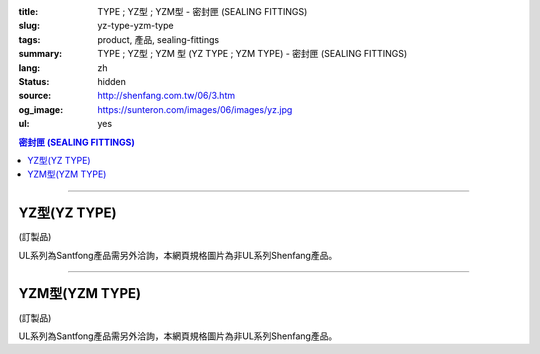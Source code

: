 :title: TYPE ; YZ型 ; YZM型 - 密封匣 (SEALING FITTINGS)
:slug: yz-type-yzm-type
:tags: product, 產品, sealing-fittings
:summary: TYPE ; YZ型 ; YZM  型 (YZ TYPE ; YZM TYPE) - 密封匣 (SEALING FITTINGS)
:lang: zh
:status: hidden
:source: http://shenfang.com.tw/06/3.htm
:og_image: https://sunteron.com/images/06/images/yz.jpg
:ul: yes

.. contents:: 密封匣 (SEALING FITTINGS)

----

YZ型(YZ TYPE)
+++++++++++++

(訂製品)

.. image:: {filename}/images/06/images/yz.jpg
   :name: http://shenfang.com.tw/06/images/YZ.JPG
   :alt: product
   :class: img-fluid

.. image:: {filename}/images/06/images/yz-1.gif
   :name: http://shenfang.com.tw/06/images/YZ-1.gif
   :alt: product
   :class: img-fluid

UL系列為Santfong產品需另外洽詢，本網頁規格圖片為非UL系列Shenfang產品。

.. raw:: html

  <p align="left" style="margin-top: 0; margin-bottom: 0"><font size="2">單位</font><font size="2" face="新細明體">:<span lang="en">±</span>3mm</font></p>
  <table border="0" cellspacing="0" style="border-collapse: collapse" bordercolor="#111111" width="100%" cellpadding="0" id="AutoNumber14">
    <tr>
      <td width="100%">
      <table border="1" cellspacing="0" style="border-collapse: collapse" bordercolor="#111111" width="100%" cellpadding="0" id="AutoNumber19" height="245">
        <tr>
          <td width="11%" rowspan="2" bgcolor="#FFCCCC" height="77">
          <p style="line-height: 150%; margin-top: 0; margin-bottom: 0" align="center">
          <font size="2">規格</font></p>
          <p style="line-height: 150%; margin-top: 0; margin-bottom: 0" align="center">
          <font size="2" face="Arial Narrow">SIZE</font></p>
          <p style="line-height: 150%; margin-top: 0; margin-bottom: 0" align="center">
          <font size="2" face="Arial Narrow">(IN)</font></td>
          <td width="11%" bgcolor="#FFCCCC" height="31">
          <p style="margin-top: 2; margin-bottom: 0" align="center">       
  <font size="2" face="細明體">鑄鐵</font><font size="2"> <br>       
          </font>       
  <font size="2" face="Arial Narrow">Cast Iron</font></td>
          <td width="11%" bgcolor="#FFCCCC" height="31">
          <p align="center">         
  <font size="2">可鍛鑄鐵 <br>        
          </font>        
  <font size="2" face="Arial Narrow">Malleable Iron</font></td>
          <td width="11%" rowspan="2" bgcolor="#FFCCCC" height="77">
          <p align="center">         
  <font size="2">表面處理 <br>        
          </font>        
  <font size="2" face="Arial Narrow">Standard<br>        
          Finishes</font></td>
          <td width="22%" colspan="2" bgcolor="#FFCCCC" height="31">
          <p align="center" style="margin-top: 0; margin-bottom: 0">        
  <font size="2">鋁合金<br>        
  </font>        
  <font size="2" face="Arial Narrow">Aluminum Alloy</font></td>
          <td width="34%" colspan="3" bgcolor="#FFCCCC" height="31">
          <p align="center">         
  <font size="2">尺寸</font> <font size="1" face="Arial Narrow">&nbsp; </font> 
          <font size="2" face="Arial Narrow">Dimensions</font></td>
        </tr>
        <tr>
          <td width="11%" bgcolor="#FFCCCC" height="45">
          <p align="center" style="margin-top: 0; margin-bottom: 0">         
  <font size="2">型號 <br>        
          </font>        
  <font size="2" face="Arial Narrow">Cat. No.</font></td>
          <td width="11%" bgcolor="#FFCCCC" height="45">
          <p align="center" style="margin-top: 0; margin-bottom: 0">         
  <font size="2">型號 <br>        
          </font>        
  <font size="2" face="Arial Narrow">Cat. No.</font></td>
          <td width="11%" bgcolor="#FFCCCC" height="45">
          <p align="center" style="margin-top: 0; margin-bottom: 0">         
  <font size="2">型號 <br>        
          </font>        
  <font size="2" face="Arial Narrow">Cat. No.</font></td>
          <td width="11%" bgcolor="#FFCCCC" height="45">
          <p align="center" style="margin-top: 0; margin-bottom: 0">         
  <font size="2">材質 <br>        
          </font>        
  <font size="2" face="Arial Narrow">Standard<br>        
          Materials</font></td>
          <td width="11%" align="center" bgcolor="#FFCCCC" height="45">
          <font face="Arial" size="2">A</font></td>
          <td width="11%" align="center" bgcolor="#FFCCCC" height="45">
          <font face="Arial" size="2">B</font></td>
          <td width="12%" align="center" bgcolor="#FFCCCC" height="45">
          <font face="Arial" size="2">C</font></td>
        </tr>
        <tr>
          <td width="11%" align="center" height="18"><font face="Arial" size="2">1/2</font></td>
          <td width="11%" align="center" height="18"><font face="Arial" size="2">YZ 16</font></td>
          <td width="11%" align="center" height="18"><font face="Arial" size="2">YZ 16-M</font></td>
          <td width="11%" rowspan="9" height="167">        
  <p style="margin-top: 3; margin-bottom: 0" align="center">       
  <font size="2">電鍍鋅<br>       
  </font>       
  <font size="1" face="Arial, Helvetica, sans-serif">Zinc<br>       
  Electroplate<br>       
  </font>       
  <font size="2">熱浸鋅<br>       
  </font>       
  <font size="1" face="Arial, Helvetica, sans-serif">H.D.<br>       
  GSLvanize<br>       
  </font>       
  <font face="Arial, Helvetica, sans-serif" size="2">達克銹</font></p>  
  <p style="margin-top: 3; margin-bottom: 0" align="center">       
  <font face="Arial, Helvetica, sans-serif" size="1">Dacrotizing</font></p>  
          </td>
          <td width="11%" align="center" height="18"><font size="2" face="Arial">YZ 16-A</font></td>
          <td width="11%" rowspan="9" height="167">
          <p align="center">       
  <font size="2">台鋁</font>      
  <font size="1"><br>      
  </font>      
  <font size="1" face="Arial, Helvetica, sans-serif">6063S<br>      
  Sandcast</font></td>
          <td width="11%" align="center" height="18"><font face="Arial" size="2">106</font></td>
          <td width="11%" align="center" height="18"><font face="Arial" size="2">92</font></td>
          <td width="12%" align="center" height="18"><font face="Arial" size="2">64</font></td>
        </tr>
        <tr>
          <td width="11%" align="center" bgcolor="#FFCCCC" height="18">
          <font face="Arial" size="2">3/4</font></td>
          <td width="11%" align="center" bgcolor="#FFCCCC" height="18">
          <font face="Arial" size="2">YZ 22</font></td>
          <td width="11%" align="center" bgcolor="#FFCCCC" height="18">
          <font face="Arial" size="2">YZ 22-M</font></td>
          <td width="11%" align="center" bgcolor="#FFCCCC" height="18">
          <font face="Arial" size="2">YZ 22-A</font></td>
          <td width="11%" align="center" bgcolor="#FFCCCC" height="18">
          <font face="Arial" size="2">120</font></td>
          <td width="11%" align="center" bgcolor="#FFCCCC" height="18">
          <font face="Arial" size="2">100</font></td>
          <td width="12%" align="center" bgcolor="#FFCCCC" height="18">
          <font face="Arial" size="2">64</font></td>
        </tr>
        <tr>
          <td width="11%" align="center" height="18"><font face="Arial" size="2">1</font></td>
          <td width="11%" align="center" height="18"><font face="Arial" size="2">YZ 28</font></td>
          <td width="11%" align="center" height="18"><font face="Arial" size="2">YZ 28-M</font></td>
          <td width="11%" align="center" height="18"><font size="2" face="Arial">YZ 28-A</font></td>
          <td width="11%" align="center" height="18"><font size="2" face="Arial">125</font></td>
          <td width="11%" align="center" height="18"><font face="Arial" size="2">101</font></td>
          <td width="12%" align="center" height="18"><font face="Arial" size="2">76</font></td>
        </tr>
        <tr>
          <td width="11%" align="center" bgcolor="#FFCCCC" height="18">
          <font face="Arial" size="2">1-1/4</font></td>
          <td width="11%" align="center" bgcolor="#FFCCCC" height="18">
          <font face="Arial" size="2">YZ 36</font></td>
          <td width="11%" align="center" bgcolor="#FFCCCC" height="18">
          <font face="Arial" size="2">YZ 36-M</font></td>
          <td width="11%" align="center" bgcolor="#FFCCCC" height="18">
          <font size="2" face="Arial">YZ 36-A</font></td>
          <td width="11%" align="center" bgcolor="#FFCCCC" height="18">
          <font size="2" face="Arial">129</font></td>
          <td width="11%" align="center" bgcolor="#FFCCCC" height="18">
          <font face="Arial" size="2">112</font></td>
          <td width="12%" align="center" bgcolor="#FFCCCC" height="18">
          <font face="Arial" size="2">76</font></td>
        </tr>
        <tr>
          <td width="11%" align="center" height="19"><font face="Arial" size="2">1-1/2</font></td>
          <td width="11%" align="center" height="19"><font face="Arial" size="2">YZ 42</font></td>
          <td width="11%" align="center" height="19"><font face="Arial" size="2">YZ 42-M</font></td>
          <td width="11%" align="center" height="19"><font face="Arial" size="2">YZ 42-A</font></td>
          <td width="11%" align="center" height="19"><font size="2" face="Arial">142</font></td>
          <td width="11%" align="center" height="19"><font face="Arial" size="2">116</font></td>
          <td width="12%" align="center" height="19"><font face="Arial" size="2">83</font></td>
        </tr>
        <tr>
          <td width="11%" align="center" bgcolor="#FFCCCC" height="19">
          <font face="Arial" size="2">2</font></td>
          <td width="11%" align="center" bgcolor="#FFCCCC" height="19">
          <font face="Arial" size="2">YZ 54</font></td>
          <td width="11%" align="center" bgcolor="#FFCCCC" height="19">
          <font face="Arial" size="2">YZ 54-M</font></td>
          <td width="11%" align="center" bgcolor="#FFCCCC" height="19">
          <font size="2" face="Arial">YZ 54-A</font></td>
          <td width="11%" align="center" bgcolor="#FFCCCC" height="19">
          <font size="2" face="Arial">180</font></td>
          <td width="11%" align="center" bgcolor="#FFCCCC" height="19">
          <font face="Arial" size="2">137</font></td>
          <td width="12%" align="center" bgcolor="#FFCCCC" height="19">
          <font face="Arial" size="2">132</font></td>
        </tr>
        <tr>
          <td width="11%" align="center" height="19"><font face="Arial" size="2">2-1/2</font></td>
          <td width="11%" align="center" height="19"><font face="Arial" size="2">YZ 70</font></td>
          <td width="11%" align="center" height="19"><font face="Arial" size="2">YZ 70-M</font></td>
          <td width="11%" align="center" height="19"><font size="2" face="Arial">YZ 70-A</font></td>
          <td width="11%" align="center" height="19"><font face="Arial" size="2">202</font></td>
          <td width="11%" align="center" height="19"><font face="Arial" size="2">149</font></td>
          <td width="12%" align="center" height="19"><font face="Arial" size="2">132</font></td>
        </tr>
        <tr>
          <td width="11%" align="center" bgcolor="#FFCCCC" height="19">
          <font face="Arial" size="2">3</font></td>
          <td width="11%" align="center" bgcolor="#FFCCCC" height="19">
          <font face="Arial" size="2">YZ 82</font></td>
          <td width="11%" align="center" bgcolor="#FFCCCC" height="19">
          <font face="Arial" size="2">YZ 82-M</font></td>
          <td width="11%" align="center" bgcolor="#FFCCCC" height="19">
          <font size="2" face="Arial">YZ 82-A</font></td>
          <td width="11%" align="center" bgcolor="#FFCCCC" height="19">
          <font size="2" face="Arial">219</font></td>
          <td width="11%" align="center" bgcolor="#FFCCCC" height="19">
          <font size="2" face="Arial">165</font></td>
          <td width="12%" align="center" bgcolor="#FFCCCC" height="19">
          <font face="Arial" size="2">150</font></td>
        </tr>
        <tr>
          <td width="11%" align="center" height="19"><font face="Arial" size="2">4</font></td>
          <td width="11%" align="center" height="19"><font face="Arial" size="2">YZ104</font></td>
          <td width="11%" align="center" height="19"><font face="Arial" size="2">YZ104-M</font></td>
          <td width="11%" align="center" height="19"><font size="2" face="Arial">YZ104-A</font></td>
          <td width="11%" align="center" height="19"><font size="2" face="Arial">230</font></td>
          <td width="11%" align="center" height="19"><font face="Arial" size="2">220</font></td>
          <td width="12%" align="center" height="19"><font face="Arial" size="2">168</font></td>
        </tr>
      </table>
      </td>
    </tr>
  </table>

----

YZM型(YZM TYPE)
+++++++++++++++

(訂製品)

.. image:: {filename}/images/06/images/yzm.jpg
   :name: http://shenfang.com.tw/06/images/YZM.JPG
   :alt: product
   :class: img-fluid

.. image:: {filename}/images/06/images/yzm-1.gif
   :name: http://shenfang.com.tw/06/images/YZM-1.gif
   :alt: product
   :class: img-fluid

UL系列為Santfong產品需另外洽詢，本網頁規格圖片為非UL系列Shenfang產品。

.. raw:: html

  <p align="left" style="margin-top: 0; margin-bottom: 0"><font size="2">單位</font><font size="2" face="新細明體">:<span lang="en">±</span>3mm</font></p>
  <table border="0" cellspacing="0" style="border-collapse: collapse" bordercolor="#111111" width="100%" cellpadding="0" id="AutoNumber16">
    <tr>
      <td width="100%">
      <table border="1" cellspacing="0" style="border-collapse: collapse" bordercolor="#111111" width="100%" cellpadding="0" id="AutoNumber20" height="246">
        <tr>
          <td width="11%" rowspan="2" bgcolor="#FFCCCC" height="77">
          <p style="line-height: 150%; margin-top: 0; margin-bottom: 0" align="center">
          <font size="2">規格</font></p>
          <p style="line-height: 150%; margin-top: 0; margin-bottom: 0" align="center">
          <font size="2" face="Arial Narrow">SIZE</font></p>
          <p style="line-height: 150%; margin-top: 0; margin-bottom: 0" align="center">
          <font size="2" face="Arial Narrow">(IN)</font></td>
          <td width="11%" bgcolor="#FFCCCC" height="31">
          <p style="margin-top: 2; margin-bottom: 0" align="center">       
  <font size="2" face="細明體">鑄鐵</font><font size="2"> <br>       
          </font>       
  <font size="2" face="Arial Narrow">Cast Iron</font></td>
          <td width="11%" bgcolor="#FFCCCC" height="31">
          <p align="center">         
  <font size="2">可鍛鑄鐵 <br>        
          </font>        
  <font size="2" face="Arial Narrow">Malleable Iron</font></td>
          <td width="11%" rowspan="2" bgcolor="#FFCCCC" height="77">
          <p align="center">         
  <font size="2">表面處理 <br>        
          </font>        
  <font size="2" face="Arial Narrow">Standard<br>        
          Finishes</font></td>
          <td width="22%" colspan="2" bgcolor="#FFCCCC" height="31">
          <p align="center" style="margin-top: 0; margin-bottom: 0">        
  <font size="2">鋁合金<br>        
  </font>        
  <font size="2" face="Arial Narrow">Aluminum Alloy</font></td>
          <td width="34%" colspan="3" bgcolor="#FFCCCC" height="31">
          <p align="center">         
  <font size="2">尺寸</font> <font size="1" face="Arial Narrow">&nbsp; </font> 
          <font size="2" face="Arial Narrow">Dimensions</font></td>
        </tr>
        <tr>
          <td width="11%" bgcolor="#FFCCCC" height="45">
          <p align="center" style="margin-top: 0; margin-bottom: 0">         
  <font size="2">型號 <br>        
          </font>        
  <font size="2" face="Arial Narrow">Cat. No.</font></td>
          <td width="11%" bgcolor="#FFCCCC" height="45">
          <p align="center" style="margin-top: 0; margin-bottom: 0">         
  <font size="2">型號 <br>        
          </font>        
  <font size="2" face="Arial Narrow">Cat. No.</font></td>
          <td width="11%" bgcolor="#FFCCCC" height="45">
          <p align="center" style="margin-top: 0; margin-bottom: 0">         
  <font size="2">型號 <br>        
          </font>        
  <font size="2" face="Arial Narrow">Cat. No.</font></td>
          <td width="11%" bgcolor="#FFCCCC" height="45">
          <p align="center" style="margin-top: 0; margin-bottom: 0">         
  <font size="2">材質 <br>        
          </font>        
  <font size="2" face="Arial Narrow">Standard<br>        
          Materials</font></td>
          <td width="11%" align="center" bgcolor="#FFCCCC" height="45">
          <font face="Arial" size="2">A</font></td>
          <td width="11%" align="center" bgcolor="#FFCCCC" height="45">
          <font face="Arial" size="2">B</font></td>
          <td width="12%" align="center" bgcolor="#FFCCCC" height="45">
          <font face="Arial" size="2">C</font></td>
        </tr>
        <tr>
          <td width="11%" align="center" height="18"><font face="Arial" size="2">1/2</font></td>
          <td width="11%" align="center" height="18"><font face="Arial" size="2">YZM 16</font></td>
          <td width="11%" align="center" height="18"><font face="Arial" size="2">YZM 16-M</font></td>
          <td width="11%" rowspan="9" height="168">        
  <p style="margin-top: 3; margin-bottom: 0" align="center">       
  <font size="2">電鍍鋅<br>       
  </font>       
  <font size="1" face="Arial, Helvetica, sans-serif">Zinc<br>       
  Electroplate<br>       
  </font>       
  <font size="2">熱浸鋅<br>       
  </font>       
  <font size="1" face="Arial, Helvetica, sans-serif">H.D.<br>       
  GSLvanize<br>       
  </font>       
  <font face="Arial, Helvetica, sans-serif" size="2">達克銹</font></p>  
  <p style="margin-top: 3; margin-bottom: 0" align="center">       
  <font face="Arial, Helvetica, sans-serif" size="1">Dacrotizing</font></p>  
          </td>
          <td width="11%" align="center" height="18"><font face="Arial" size="2">YZM 16-A</font></td>
          <td width="11%" rowspan="9" height="168">
          <p align="center">       
  <font size="2">台鋁</font>      
  <font size="1"><br>      
  </font>      
  <font size="1" face="Arial, Helvetica, sans-serif">6063S<br>      
  Sandcast</font></p>
          <p>　</td>
          <td width="11%" align="center" height="18"><font face="Arial" size="2">106</font></td>
          <td width="11%" align="center" height="18"><font face="Arial" size="2">92</font></td>
          <td width="12%" align="center" height="18"><font face="Arial" size="2">64</font></td>
        </tr>
        <tr>
          <td width="11%" align="center" bgcolor="#FFCCCC" height="18">
          <font face="Arial" size="2">3/4</font></td>
          <td width="11%" align="center" bgcolor="#FFCCCC" height="18">
          <font face="Arial" size="2">YZM 22</font></td>
          <td width="11%" align="center" bgcolor="#FFCCCC" height="18">
          <font face="Arial" size="2">YZM 22-M</font></td>
          <td width="11%" align="center" bgcolor="#FFCCCC" height="18">
          <font face="Arial" size="2">YZM 22-A</font></td>
          <td width="11%" align="center" bgcolor="#FFCCCC" height="18">
          <font face="Arial" size="2">120</font></td>
          <td width="11%" align="center" bgcolor="#FFCCCC" height="18">
          <font face="Arial" size="2">100</font></td>
          <td width="12%" align="center" bgcolor="#FFCCCC" height="18">
          <font face="Arial" size="2">64</font></td>
        </tr>
        <tr>
          <td width="11%" align="center" height="18"><font face="Arial" size="2">1</font></td>
          <td width="11%" align="center" height="18"><font face="Arial" size="2">YZM 28</font></td>
          <td width="11%" align="center" height="18"><font face="Arial" size="2">YZM 28-M</font></td>
          <td width="11%" align="center" height="18"><font face="Arial" size="2">YZM 28-A</font></td>
          <td width="11%" align="center" height="18"><font size="2" face="Arial">125</font></td>
          <td width="11%" align="center" height="18"><font face="Arial" size="2">101</font></td>
          <td width="12%" align="center" height="18"><font face="Arial" size="2">76</font></td>
        </tr>
        <tr>
          <td width="11%" align="center" bgcolor="#FFCCCC" height="19">
          <font face="Arial" size="2">1-1/4</font></td>
          <td width="11%" align="center" bgcolor="#FFCCCC" height="19">
          <font face="Arial" size="2">YZM 36</font></td>
          <td width="11%" align="center" bgcolor="#FFCCCC" height="19">
          <font face="Arial" size="2">YZM 36-M</font></td>
          <td width="11%" align="center" bgcolor="#FFCCCC" height="19">
          <font face="Arial" size="2">YZM 36-A</font></td>
          <td width="11%" align="center" bgcolor="#FFCCCC" height="19">
          <font size="2" face="Arial">129</font></td>
          <td width="11%" align="center" bgcolor="#FFCCCC" height="19">
          <font face="Arial" size="2">112</font></td>
          <td width="12%" align="center" bgcolor="#FFCCCC" height="19">
          <font face="Arial" size="2">76</font></td>
        </tr>
        <tr>
          <td width="11%" align="center" height="19"><font face="Arial" size="2">1-1/2</font></td>
          <td width="11%" align="center" height="19"><font face="Arial" size="2">YZM 42</font></td>
          <td width="11%" align="center" height="19"><font face="Arial" size="2">YZM 42-M</font></td>
          <td width="11%" align="center" height="19"><font face="Arial" size="2">YZM 42-A</font></td>
          <td width="11%" align="center" height="19"><font size="2" face="Arial">142</font></td>
          <td width="11%" align="center" height="19"><font face="Arial" size="2">116</font></td>
          <td width="12%" align="center" height="19"><font face="Arial" size="2">83</font></td>
        </tr>
        <tr>
          <td width="11%" align="center" bgcolor="#FFCCCC" height="19">
          <font face="Arial" size="2">2</font></td>
          <td width="11%" align="center" bgcolor="#FFCCCC" height="19">
          <font face="Arial" size="2">YZM 54</font></td>
          <td width="11%" align="center" bgcolor="#FFCCCC" height="19">
          <font face="Arial" size="2">YZM 54-M</font></td>
          <td width="11%" align="center" bgcolor="#FFCCCC" height="19">
          <font face="Arial" size="2">YZM 54-A</font></td>
          <td width="11%" align="center" bgcolor="#FFCCCC" height="19">
          <font size="2" face="Arial">180</font></td>
          <td width="11%" align="center" bgcolor="#FFCCCC" height="19">
          <font face="Arial" size="2">137</font></td>
          <td width="12%" align="center" bgcolor="#FFCCCC" height="19">
          <font face="Arial" size="2">132</font></td>
        </tr>
        <tr>
          <td width="11%" align="center" height="19"><font face="Arial" size="2">2-1/2</font></td>
          <td width="11%" align="center" height="19"><font face="Arial" size="2">YZM 70</font></td>
          <td width="11%" align="center" height="19"><font face="Arial" size="2">YZM 70-M</font></td>
          <td width="11%" align="center" height="19"><font face="Arial" size="2">YZM 70-A</font></td>
          <td width="11%" align="center" height="19"><font face="Arial" size="2">202</font></td>
          <td width="11%" align="center" height="19"><font face="Arial" size="2">149</font></td>
          <td width="12%" align="center" height="19"><font face="Arial" size="2">132</font></td>
        </tr>
        <tr>
          <td width="11%" align="center" bgcolor="#FFCCCC" height="19">
          <font face="Arial" size="2">3</font></td>
          <td width="11%" align="center" bgcolor="#FFCCCC" height="19">
          <font face="Arial" size="2">YZM 82</font></td>
          <td width="11%" align="center" bgcolor="#FFCCCC" height="19">
          <font face="Arial" size="2">YZM 82-M</font></td>
          <td width="11%" align="center" bgcolor="#FFCCCC" height="19">
          <font face="Arial" size="2">YZM 82-A</font></td>
          <td width="11%" align="center" bgcolor="#FFCCCC" height="19">
          <font size="2" face="Arial">219</font></td>
          <td width="11%" align="center" bgcolor="#FFCCCC" height="19">
          <font face="Arial" size="2">165</font></td>
          <td width="12%" align="center" bgcolor="#FFCCCC" height="19">
          <font face="Arial" size="2">150</font></td>
        </tr>
        <tr>
          <td width="11%" align="center" height="19"><font face="Arial" size="2">4</font></td>
          <td width="11%" align="center" height="19"><font face="Arial" size="2">YZM104</font></td>
          <td width="11%" align="center" height="19"><font face="Arial" size="2">YZM104-M</font></td>
          <td width="11%" align="center" height="19"><font face="Arial" size="2">YZM104-A</font></td>
          <td width="11%" align="center" height="19"><font size="2" face="Arial">230</font></td>
          <td width="11%" align="center" height="19"><font face="Arial" size="2">220</font></td>
          <td width="12%" align="center" height="19"><font face="Arial" size="2">168</font></td>
        </tr>
      </table>
      </td>
    </tr>
  </table>

